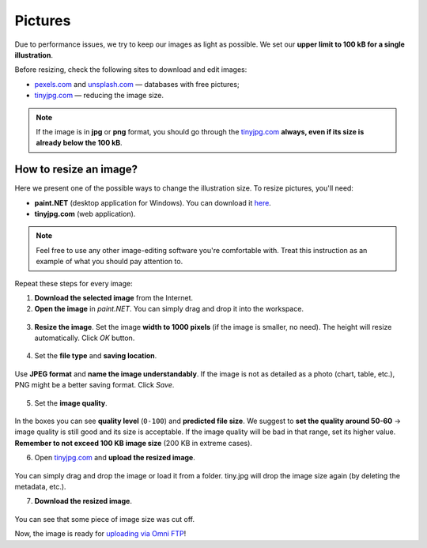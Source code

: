 .. _pictures:

Pictures
=====================

Due to performance issues, we try to keep our images as light as possible. We set our **upper limit to 100 kB for a single illustration**.

Before resizing, check the following sites to download and edit images:

* `<pexels.com>`__ and `<unsplash.com>`__ — databases with free pictures;
* `<tinyjpg.com>`__ — reducing the image size.

.. note::
  If the image is in **jpg** or **png** format, you should go through the `<tinyjpg.com>`__ **always, even if its size is already below the 100 kB**.


How to resize an image?
-----------------------

Here we present one of the possible ways to change the illustration size. To resize pictures, you'll need:

* **paint.NET** (desktop application for Windows). You can download it `here <https://www.getpaint.net/>`__.
* **tinyjpg.com** (web application).

.. note::
  Feel free to use any other image-editing software you're comfortable with. Treat this instruction as an example of what you should pay attention to. 
 
Repeat these steps for every image:
 
1. **Download the selected image** from the Internet.
2. **Open	the image** in *paint.NET*. You can simply drag and drop it into the workspace.

.. _picturesDragDrop:
.. figure:: pictures_drag-drop.png
    :scale: 50 %
    :alt: Opening an image in paint.NET.
    :align: center

    
3. **Resize the image**. Set the image **width to 1000 pixels** (if the image is smaller, no need). The height will resize automatically. Click *OK* button.

.. _picturesResize1:
.. figure:: pictures_resize1.png
    :scale: 50 %
    :alt: Resizing an image in paint.NET.
    :align: center

.. _picturesResize2:
.. figure:: pictures_resize2.png
    :scale: 50 %
    :alt: Setting the width in paint.NET.
    :align: center
  
4. Set the **file type** and **saving location**.

.. _picturesSave1:
.. figure:: pictures_save1.png
    :scale: 50 %
    :alt: Saving an image in paint.NET.
    :align: center
    
Use **JPEG format** and **name the image understandably**. If the image is not as detailed as a photo (chart, table, etc.), PNG might be a better saving format. Click *Save*.

.. _picturesSave2:
.. figure:: pictures_save2.png
    :scale: 50 %
    :alt: Choosing an image format in paint.NET.
    :align: center
    
5. Set the **image quality**.

.. _picturesQuality:
.. figure:: pictures_quality.png
    :scale: 50 %
    :alt: Setting an image quality in paint.NET.
    :align: center
    
In the boxes you can see **quality level** (``0-100``) and **predicted file size**. We suggest to **set the quality around 50-60** → image quality is still good and its size is acceptable. If the image quality will be bad in that range, set its higher value. **Remember to not exceed 100 KB image size** (200 KB in extreme cases).

6. Open `<tinyjpg.com>`__ and **upload the resized image**.

.. _picturesUpload:
.. figure:: pictures_upload.png
    :scale: 50 %
    :alt: Uploading an image quality to tinyjpg.com.
    :align: center
    
You can simply drag and drop the image or load it from a folder. tiny.jpg will drop the image size again (by deleting the metadata, etc.).

7. **Download the resized image**.

.. _picturesDownload:
.. figure:: pictures_download.png
    :scale: 50 %
    :alt: Downloading a resized image from tinyjpg.com.
    :align: center

You can see that some piece of image size was cut off.


Now, the image is ready for `uploading via Omni FTP <https://omnigeneraltips.readthedocs.io/en/latest/generalTips/textStructure/editCalculatorText/textEditor/pictures.html#how-to-upload-pictures>`__!

